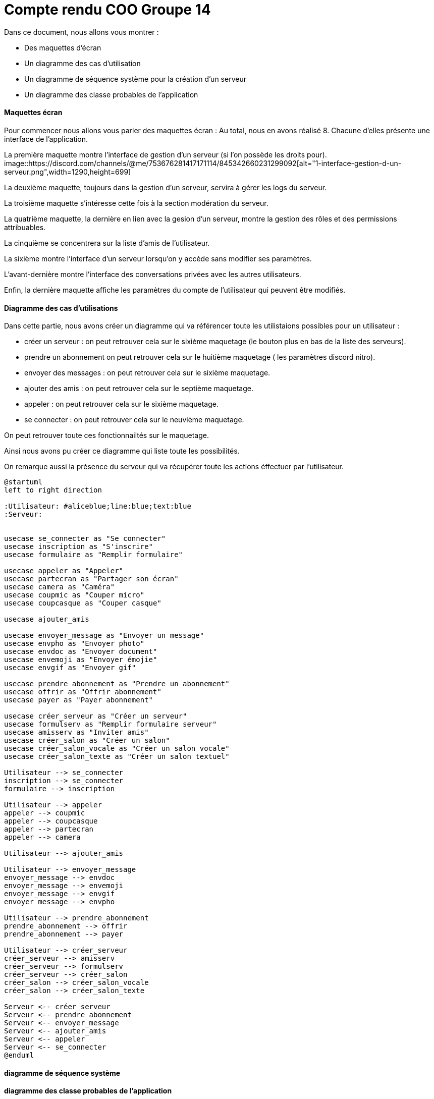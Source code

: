 = Compte rendu COO Groupe 14

Dans ce document, nous allons vous montrer :

* Des maquettes d’écran
* Un diagramme des cas d’utilisation
* Un diagramme de séquence système pour la création d'un serveur
* Un diagramme des classe probables de l’application

Maquettes écran
^^^^^^^^^^^^^^^

Pour commencer nous allons vous parler des maquettes écran :
Au total, nous en avons réalisé 8. Chacune d'elles présente une interface de l'application.

La première maquette montre l'interface de gestion d'un serveur (si l'on possède les droits pour).
image::https://discord.com/channels/@me/753676281417171114/845342660231299092[alt="1-interface-gestion-d-un-serveur.png",width=1290,height=699]

La deuxième maquette, toujours dans la gestion d'un serveur, servira à gérer les logs du serveur.

La troisième maquette s'intéresse cette fois à la section modération du serveur.

La quatrième maquette, la dernière en lien avec la gesion d'un serveur, montre la gestion des rôles et des permissions attribuables.

La cinquième se concentrera sur la liste d'amis de l'utilisateur.

La sixième montre l'interface d'un serveur lorsqu'on y accède sans modifier ses paramètres.

L'avant-dernière montre l'interface des conversations privées avec les autres utilisateurs.

Enfin, la dernière maquette affiche les paramètres du compte de l'utilisateur qui peuvent être modifiés.

Diagramme des cas d'utilisations
^^^^^^^^^^^^^^^^^^^^^^^^^^^^^^^^
Dans cette partie, nous avons créer un diagramme qui va référencer toute les utilistaions possibles pour un utilisateur :

* créer un serveur : on peut retrouver cela sur le sixième maquetage (le bouton plus en bas de la liste des serveurs).
* prendre un abonnement on peut retrouver cela sur le huitième maquetage ( les paramètres discord nitro).
* envoyer des messages : on peut retrouver cela sur le sixième maquetage.
* ajouter des amis : on peut retrouver cela sur le septième maquetage.
* appeler : on peut retrouver cela sur le sixième maquetage.
* se connecter : on peut retrouver cela sur le neuvième maquetage.

On peut retrouver toute ces fonctionnailtés sur le maquetage.

Ainsi nous avons pu créer ce diagramme qui liste toute les possibilités. 

On remarque aussi la présence du serveur qui va récupérer toute les actions éffectuer par l'utilisateur.

```PlantUml
@startuml
left to right direction

:Utilisateur: #aliceblue;line:blue;text:blue
:Serveur:


usecase se_connecter as "Se connecter"
usecase inscription as "S'inscrire"
usecase formulaire as "Remplir formulaire"

usecase appeler as "Appeler"
usecase partecran as "Partager son écran"
usecase camera as "Caméra"
usecase coupmic as "Couper micro"
usecase coupcasque as "Couper casque"

usecase ajouter_amis

usecase envoyer_message as "Envoyer un message"
usecase envpho as "Envoyer photo"
usecase envdoc as "Envoyer document"
usecase envemoji as "Envoyer émojie"
usecase envgif as "Envoyer gif"

usecase prendre_abonnement as "Prendre un abonnement"
usecase offrir as "Offrir abonnement"
usecase payer as "Payer abonnement"

usecase créer_serveur as "Créer un serveur"
usecase formulserv as "Remplir formulaire serveur"
usecase amisserv as "Inviter amis"
usecase créer_salon as "Créer un salon"
usecase créer_salon_vocale as "Créer un salon vocale"
usecase créer_salon_texte as "Créer un salon textuel"

Utilisateur --> se_connecter
inscription --> se_connecter
formulaire --> inscription

Utilisateur --> appeler
appeler --> coupmic
appeler --> coupcasque
appeler --> partecran
appeler --> camera

Utilisateur --> ajouter_amis

Utilisateur --> envoyer_message
envoyer_message --> envdoc
envoyer_message --> envemoji
envoyer_message --> envgif
envoyer_message --> envpho

Utilisateur --> prendre_abonnement
prendre_abonnement --> offrir
prendre_abonnement --> payer

Utilisateur --> créer_serveur
créer_serveur --> amisserv
créer_serveur --> formulserv
créer_serveur --> créer_salon
créer_salon --> créer_salon_vocale
créer_salon --> créer_salon_texte

Serveur <-- créer_serveur
Serveur <-- prendre_abonnement
Serveur <-- envoyer_message
Serveur <-- ajouter_amis
Serveur <-- appeler
Serveur <-- se_connecter
@enduml
```


diagramme de séquence système
^^^^^^^^^^^^^^^^^^^^^^^^^^^^^







diagramme des classe probables de l’application
^^^^^^^^^^^^^^^^^^^^^^^^^^^^^^^^^^^^^^^^^^^^^^^

